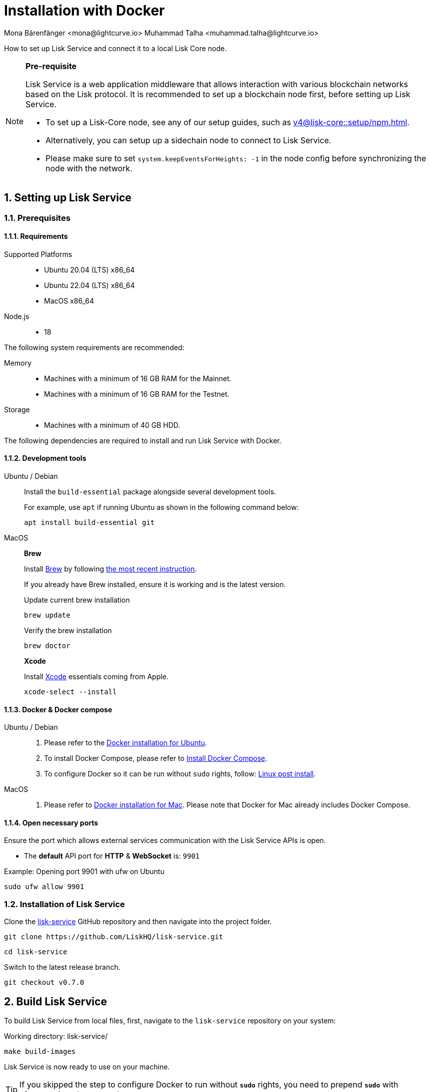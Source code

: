 = Installation with Docker
Mona Bärenfänger <mona@lightcurve.io> Muhammad Talha <muhammad.talha@lightcurve.io>

:description: Describes all necessary steps and requirements to install Lisk Service with Docker.
:toc:
:experimental:
:page-next: /lisk-service/configuration/docker.html
:page-next-title: Configuration with Docker
:sectnums:
:lisk-docs: ROOT::
:source-language: bash

:url_github_service: https://github.com/LiskHQ/lisk-service
:url_docker_hub: https://hub.docker.com/
:url_docker_install_linux: https://docs.docker.com/engine/install
:url_docker_install_linux_compose: https://docs.docker.com/compose/install/
:url_docker_install_mac: https://docs.docker.com/docker-for-mac/install/
:url_docker_install_windows: https://docs.docker.com/docker-for-windows/install/
:url_docker_linux_post_install: https://docs.docker.com/install/linux/linux-postinstall/
:url_xcode: https://developer.apple.com/xcode/features/
:url_index_usage: index.adoc#usage
:url_setup: setup/index.adoc
:url_core_setup_npm: v4@lisk-core::setup/npm.adoc
:url_config: configuration/docker.adoc
:url_management: management/docker.adoc
:url_references_config: configuration/index.adoc
:url_build_blockchain:  {lisk-docs}build-blockchain/create-blockchain-app.adoc

How to set up Lisk Service and connect it to a local Lisk Core node.

[NOTE]
====
*Pre-requisite*

Lisk Service is a web application middleware that allows interaction with various blockchain networks based on the Lisk protocol.
It is recommended to set up a blockchain node first, before setting up Lisk Service.

* To set up a Lisk-Core node, see any of our setup guides, such as xref:{url_core_setup_npm}[].
* Alternatively, you can setup up a sidechain node to connect to Lisk Service.
* Please make sure to set `system.keepEventsForHeights: -1` in the node config before synchronizing the node with the network.
====

== Setting up Lisk Service

=== Prerequisites

==== Requirements

Supported Platforms::
* Ubuntu 20.04 (LTS) x86_64
* Ubuntu 22.04 (LTS) x86_64
* MacOS x86_64

Node.js::
* 18

The following system requirements are recommended:

Memory::
* Machines with a minimum of 16 GB RAM for the Mainnet.

* Machines with a minimum of 16 GB RAM for the Testnet.

Storage::
* Machines with a minimum of 40 GB HDD.

The following dependencies are required to install and run Lisk Service with Docker.

==== Development tools

[tabs]
====
Ubuntu / Debian::
+
--
Install the `build-essential` package alongside several development tools.

For example, use `apt` if running Ubuntu as shown in the following command below:


----
apt install build-essential git
----
--
MacOS::
+
--

*Brew*

Install https://brew.sh/[Brew] by following https://brew.sh/[the most recent instruction].

If you already have Brew installed, ensure it is working and is the latest version.

.Update current brew installation
----
brew update
----

.Verify the brew installation
----
brew doctor
----

*Xcode*

Install https://developer.apple.com/xcode/[Xcode] essentials coming from Apple.


----
xcode-select --install
----
--
====

==== Docker & Docker compose

[tabs]
====
Ubuntu / Debian::
+
--
. Please refer to the {url_docker_install_linux}[Docker installation for Ubuntu^].
. To install Docker Compose, please refer to {url_docker_install_linux_compose}[Install Docker Compose^].
. To configure Docker so it can be run without `sudo` rights, follow: {url_docker_linux_post_install}[Linux post install^].
--
MacOS::
+
--
. Please refer to {url_docker_install_mac}[Docker installation for Mac^]. Please note that Docker for Mac already includes Docker Compose.
--
====

==== Open necessary ports

Ensure the port which allows external services communication with the Lisk Service APIs is open.

- The *default* API port for *HTTP* & *WebSocket* is: `9901`

.Example: Opening port 9901 with ufw on Ubuntu
----
sudo ufw allow 9901
----

=== Installation of Lisk Service

Clone the {url_github_service}[lisk-service^] GitHub repository and then navigate into the project folder.


----
git clone https://github.com/LiskHQ/lisk-service.git
----

----
cd lisk-service
----

Switch to the latest release branch.

----
git checkout v0.7.0
----

== Build Lisk Service

To build Lisk Service from local files, first, navigate to the `lisk-service` repository on your system:

.Working directory: lisk-service/
----
make build-images
----

Lisk Service is now ready to use on your machine.

TIP: If you skipped the step to configure Docker to run without `*sudo*` rights, you need to prepend `*sudo*` with aforementioned command: `*sudo make build-images*`

== Connecting Lisk Service to a blockchain node

Before running the application copy the default docker-compose environment file:

.Working directory: lisk-service/
----
cp docker/example.env .env
----

In the next step, open `.env` to set the required environment variables.

.Working directory: lisk-service/
----
vim .env
----

..env
----
# Lisk ecosystem configuration
LISK_APP_WS=ws://host.docker.internal:7887
----

The `example.env` assumes that the blockchain node e.g. Lisk Core node is running on the host machine, and not inside of a Docker container.

When running a blockchain node inside of a Docker container, the following variable needs to refer to the container.
For this to work, the container running the blockchain node and the Lisk Service Blockchain Connector container must share the same docker network:

..env
----
# Lisk ecosystem configuration
LISK_APP_WS="ws://<your_docker_container>:7887"
----

TIP: For a complete list of supported environment variables check the xref:{url_references_config}[].

== Starting Lisk Service

Run the following command to start Lisk Service:

.Working directory: lisk-service/
----
make up
----

== Stopping Lisk Service
You can stop Lisk Service again with the following command:

.Working directory: lisk-service/
----
make down
----

More commands about how to manage Lisk Service are described on the xref:{url_management}[] page.

// TIP: Check the xref:{url_index_usage}[Usage] section for examples of how to use and interact with Lisk Service.
